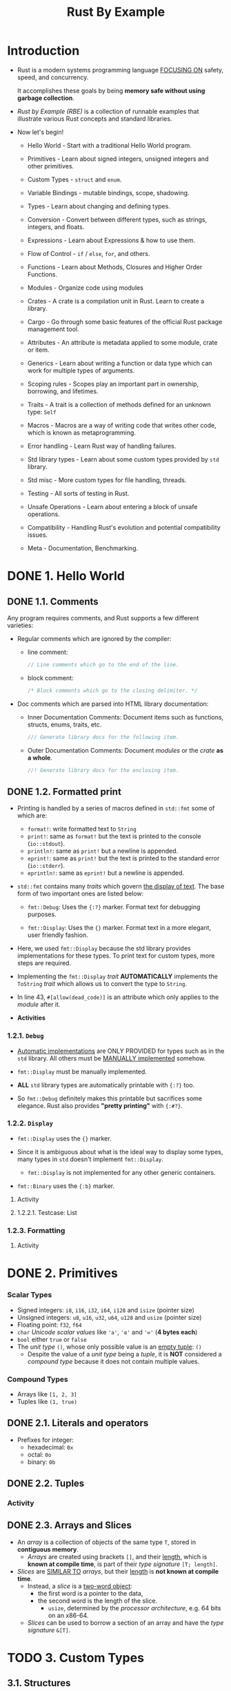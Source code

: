 #+TITLE: Rust By Example
#+STARTUP: overview
#+STARTUP: entitiespretty
#+STARTUP: indent

* Introduction
- Rust is a modern systems programming language _FOCUSING ON_
  safety,
  speed, and
  concurrency.

  It accomplishes these goals by being *memory safe without using garbage
  collection*.

- /Rust by Example (RBE)/ is a collection of runnable examples that illustrate
  various Rust concepts and standard libraries.

- Now let's begin!
  * Hello World - Start with a traditional Hello World program.

  * Primitives - Learn about signed integers, unsigned integers and other
                 primitives.

  * Custom Types - ~struct~ and ~enum~.

  * Variable Bindings - mutable bindings, scope, shadowing.

  * Types - Learn about changing and defining types.

  * Conversion - Convert between different types, such as strings, integers, and
                 floats.

  * Expressions - Learn about Expressions & how to use them.

  * Flow of Control - ~if~ / ~else~, ~for~, and others.

  * Functions - Learn about Methods, Closures and Higher Order Functions.

  * Modules - Organize code using modules

  * Crates - A crate is a compilation unit in Rust. Learn to create a library.

  * Cargo - Go through some basic features of the official Rust package
            management tool.

  * Attributes - An attribute is metadata applied to some module, crate or item.

  * Generics - Learn about writing a function or data type which can work for
               multiple types of arguments.

  * Scoping rules - Scopes play an important part in ownership, borrowing, and
                    lifetimes.

  * Traits - A trait is a collection of methods defined for an unknown type:
             ~Self~

  * Macros - Macros are a way of writing code that writes other code, which is
             known as metaprogramming.

  * Error handling - Learn Rust way of handling failures.

  * Std library types - Learn about some custom types provided by ~std~ library.

  * Std misc - More custom types for file handling, threads.

  * Testing - All sorts of testing in Rust.

  * Unsafe Operations - Learn about entering a block of unsafe operations.

  * Compatibility - Handling Rust's evolution and potential compatibility issues.

  * Meta - Documentation, Benchmarking.

* DONE 1. Hello World
CLOSED: [2024-09-28 Sat 21:57]
** DONE 1.1. Comments
CLOSED: [2024-09-28 Sat 15:11]
Any program requires comments, and Rust supports a few different varieties:

- Regular comments which are ignored by the compiler:
  * line comment:
    #+begin_src rust
      // Line comments which go to the end of the line.
    #+end_src

  * block comment:
    #+begin_src rust
      /* Block comments which go to the closing delimiter. */
    #+end_src

- Doc comments which are parsed into HTML library documentation:
  * Inner Documentation Comments:
    Document items such as functions, structs, enums, traits, etc.
    #+begin_src rust
      /// Generate library docs for the following item.
    #+end_src

  * Outer Documentation Comments:
    Document /modules/ or the /crate/ *as a whole*.
    #+begin_src rust
      //! Generate library docs for the enclosing item.
    #+end_src

** DONE 1.2. Formatted print
CLOSED: [2024-09-28 Sat 21:57]
- Printing is handled by a series of macros defined in ~std::fmt~ some of which
  are:
  * ~format!~: write formatted text to ~String~
  * ~print!~: same as ~format!~ but the text is printed to the console (~io::stdout~).
  * ~println!~: same as ~print!~ but a newline is appended.
  * ~eprint!~: same as ~print!~ but the text is printed to the standard error (~io::stderr~).
  * ~eprintln!~: same as ~eprint!~ but a newline is appended.

- ~std::fmt~ contains many /traits/ which govern _the display of text_.
  The base form of two important ones are listed below:
  * ~fmt::Debug~: Uses the ~{:?}~ marker.
    Format text for debugging purposes.

  * ~fmt::Display~: Uses the ~{}~ marker.
    Format text in a more elegant, user friendly fashion.

- Here, we used ~fmt::Display~ because the std library provides implementations for
  these types. To print text for custom types, more steps are required.

- Implementing the ~fmt::Display~ /trait/ *AUTOMATICALLY* implements the ~ToString~
  /trait/ which allows us to convert the type to ~String~.

- In line 43, ~#[allow(dead_code)]~ is an attribute which only applies to the
  /module/ after it.

- *Activities*

*** 1.2.1. ~Debug~
- _Automatic implementations_ are ONLY PROVIDED for types such as in the ~std~
  library. All others must be _MANUALLY implemented_ somehow.

- ~fmt::Display~ must be manually implemented.

- *ALL* ~std~ library types are automatically printable with ~{:?}~ too.

- So ~fmt::Debug~ definitely makes this printable but sacrifices some elegance.
  Rust also provides *"pretty printing"* with ~{:#?}~.

*** 1.2.2. ~Display~
- ~fmt::Display~ uses the ~{}~ marker.

- Since it is ambiguous about what is the ideal way to display some types, many types
  in ~std~ doesn't implement ~fmt::Display~.
  * ~fmt::Display~ is not implemented for any other generic containers.

- ~fmt::Binary~ uses the ~{:b}~ marker.

***** Activity

**** 1.2.2.1. Testcase: List

*** 1.2.3. Formatting
**** Activity

* DONE 2. Primitives
CLOSED: [2024-09-28 Sat 23:14]
*** Scalar Types
- Signed integers: ~i8~, ~i16~, ~i32~, ~i64~, ~i128~ and ~isize~ (pointer size)
- Unsigned integers: ~u8~, ~u16~, ~u32~, ~u64~, ~u128~ and ~usize~ (pointer size)
- Floating point: ~f32~, ~f64~
- ~char~ /Unicode scalar values/ like ~'a'~, ~'α'~ and ~'∞'~ (*4 bytes each*)
- ~bool~ either ~true~ or ~false~
- The /unit type/ ~()~, whose only possible value is an _empty tuple_: ~()~
  * Despite the value of a /unit type/ being a /tuple/, it is *NOT* considered a
    /compound type/ because it does not contain multiple values.

*** Compound Types
- Arrays like ~[1, 2, 3]~
- Tuples like ~(1, true)~

** DONE 2.1. Literals and operators
CLOSED: [2024-09-28 Sat 23:03]
- Prefixes for integer:
  * hexadecimal: ~0x~
  * octal: ~0o~
  * binary: ~0b~

** DONE 2.2. Tuples
CLOSED: [2024-09-28 Sat 23:05]
*** Activity

** DONE 2.3. Arrays and Slices
CLOSED: [2024-09-28 Sat 23:14]
- An /array/ is a collection of objects of the same type ~T~,
  stored in *contiguous memory*.
  * /Arrays/ are created using brackets ~[]~, and their _length_, which is *known
    at compile time*, is part of their /type signature/ ~[T; length]~.

- /Slices/ are _SIMILAR TO_ /arrays/, but their _length_ is *not known at compile
  time*.
  * Instead, a /slice/ is a _two-word object_:
    + the first word is a pointer to the data,
    + the second word is the length of the slice.
      - ~usize~, determined by the /processor architecture/, e.g. 64 bits on an
        x86-64.

  * /Slices/ can be used to borrow a section of an array and have the /type
    signature/ ~&[T]~.

* TODO 3. Custom Types
** 3.1. Structures
** 3.2. Enums
*** 3.2.1. ~use~
*** 3.2.2. C-like
*** 3.2.3. Testcase: linked-list

** 3.3. constants

* TODO 4. Variable Bindings
** 4.1. Mutability
** 4.2. Scope and Shadowing
** 4.3. Declare first
** 4.4. Freezing

* TODO 5. Types
** 5.1. Casting
** 5.2. Literals
** 5.3. Inference
** 5.4. Aliasing

* TODO 6. Conversion
** 6.1. ~From~ and ~Into~
** 6.2. ~TryFrom~ and ~TryInto~
** 6.3. To and from Strings

* TODO 7. Expressions
* TODO 8. Flow Control
** 8.1. ~if~ / ~else~
** 8.2. ~loop~
*** 8.2.1. Nesting and labels
*** 8.2.2. Returning from loops

** 8.3. ~while~
** 8.4. ~for~ and ~range~
** 8.5. ~match~
*** 8.5.1. Destructuring
**** 8.5.1.1. tuples
**** 8.5.1.2. arrays/slices
**** 8.5.1.3. enums
**** 8.5.1.4. pointers/ref
**** 8.5.1.5. structs

*** 8.5.2. Guards
*** 8.5.3. Binding

** 8.6. ~if let~
** 8.7. let-else
** 8.8. ~while let~

* TODO 9. Functions
** 9.1. Methods
** 9.2. Closures
*** 9.2.1. Capturing
*** 9.2.2. As input parameters
*** 9.2.3. Type anonymity
*** 9.2.4. Input functions
*** 9.2.5. As output parameters
*** 9.2.6. Examples in ~std~
**** 9.2.6.1. ~Iterator::any~
**** 9.2.6.2. Searching through iterators

** 9.3. Higher Order Functions
** 9.4. Diverging functions

* TODO 10. Modules
** 10.1. Visibility
** 10.2. Struct visibility
** 10.3. The ~use~ declaration
** 10.4. ~super~ and ~self~
** 10.5. File hierarchy

* TODO 11. Crates
** 11.1. Creating a Library
** 11.2. Using a Library

* TODO 12. Cargo
** 12.1. Dependencies
** 12.2. Conventions
** 12.3. Tests
** 12.4. Build Scripts

* TODO 13. Attributes
** 13.1. ~dead_code~
** 13.2. Crates
** 13.3. ~cfg~
*** 13.3.1. Custom

* TODO 14. Generics
** 14.1. Functions
** 14.2. Implementation
** 14.3. Traits
** 14.4. Bounds
*** 14.4.1. Testcase: empty bounds

** 14.5. Multiple bounds
** 14.6. Where clauses
** 14.7. New Type Idiom
** 14.8. Associated items
*** 14.8.1. The Problem
*** 14.8.2. Associated types

** 14.9. Phantom type parameters
*** 14.9.1. Testcase: unit clarification

* TODO 15. Scoping rules
** 15.1. RAII
** 15.2. Ownership and moves
*** 15.2.1. Mutability
*** 15.2.2. Partial moves

** 15.3. Borrowing
*** 15.3.1. Mutability
*** 15.3.2. Aliasing
*** 15.3.3. The ~ref~ pattern

** 15.4. Lifetimes
*** 15.4.1. Explicit annotation
*** 15.4.2. Functions
*** 15.4.3. Methods
*** 15.4.4. Structs
*** 15.4.5. Traits
*** 15.4.6. Bounds
*** 15.4.7. Coercion
*** 15.4.8. Static
*** 15.4.9. Elision

* TODO 16. Traits
** 16.1. Derive
** 16.2. Returning Traits with ~dyn~
** 16.3. Operator Overloading
** 16.4. ~Drop~
** 16.5. Iterators
** 16.6. ~impl~ Trait
** 16.7. ~Clone~
** 16.8. Supertraits
** 16.9. Disambiguating overlapping traits

* TODO 17. ~macro_rules!~
** 17.1. Syntax
*** 17.1.1. Designators
*** 17.1.2. Overload
*** 17.1.3. Repeat

** 17.2. DRY (Don't Repeat Yourself)
** 17.3. DSL (Domain Specific Languages)
** 17.4. Variadics

* TODO 18. Error handling
** 18.1. ~panic~
** 18.2 ~abort~ & ~unwind~
** 18.3. ~Option~ & ~unwrap~
*** 18.3.1. Unpacking options with ~?~
*** 18.3.2. Combinators: ~map~
*** 18.3.3. Combinators: ~and_then~
*** 18.3.4. Defaults: ~or~, ~or_else~, ~get_or_insert~, ~get_or_insert_with~

** 18.4. ~Result~
*** 18.4.1. ~map~ for ~Result~
*** 18.4.2. aliases for ~Result~
*** 18.4.3. Early returns
*** 18.4.4. Introducing ~?~

** 18.5. Multiple error types
*** 18.5.1. Pulling ~Result~'s out of ~Option~'s
*** 18.5.2. Defining an error type
*** 18.5.3. Boxing errors
*** 18.5.4. Other uses of ~?~
*** 18.5.5. Wrapping errors

** 18.6. Iterating over ~Result~'s

* TODO 19. Std library types
** 19.1. ~Box~, stack and heap
** 19.2. Vectors
** 19.3. Strings
** 19.4. ~Option~
** 19.5. ~Result~
*** 19.5.1. ~?~

** 19.6. ~panic!~
** 19.7. ~HashMap~
*** 19.7.1. Alternate/custom key types
*** 19.7.2. ~HashSet~

** 19.8. ~Rc~
** 19.9. ~Arc~

* TODO 20. Std misc
** 20.1. Threads
*** 20.1.1. Testcase: map-reduce

** 20.2. Channels
** 20.3. Path
** 20.4. File I/O
*** 20.4.1. open
*** 20.4.2. create
*** 20.4.3. ~read_lines~

** 20.5. Child processes
*** 20.5.1. Pipes
*** 20.5.2. Wait

** 20.6. Filesystem Operations
** 20.7. Program arguments
*** 20.7.1. Argument parsing

** 20.8. Foreign Function Interface

* TODO 21. Testing
** 21.1. Unit testing
** 21.2. Documentation testing
** 21.3. Integration testing
** 21.4. Dev-dependencies

* TODO 22. Unsafe Operations
** 22.1. Inline assembly

* TODO 23. Compatibility
** 23.1. Raw identifiers

* TODO 24. Meta
** 24.1. Documentation
** 24.2. Playground
